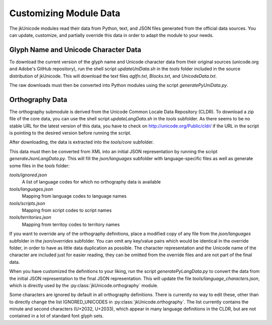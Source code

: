 Customizing Module Data
=======================

The jkUnicode modules read their data from Python, text, and JSON files generated from the official data sources. You can update, customize, and partially override this data in order to adapt the module to your needs.

Glyph Name and Unicode Character Data
-------------------------------------

To download the current version of the glyph name and Unicode character data from their original sources (unicode.org and Adobe's GitHub repository), run the shell script `updateUniData.sh` in the `tools` folder included in the source distribution of jkUnicode. This will download the text files `aglfn.txt`, `Blocks.txt`, and `UnicodeData.txt`.

The raw downloads must then be converted into Python modules using the script `generatePyUniData.py`.

Orthography Data
----------------

The orthography submodule is derived from the Unicode Common Locale Data Repository (CLDR). To download a zip file of the core data, you can use the shell script `updateLangData.sh` in the `tools` subfolder. As there seems to be no stable URL for the latest version of this data, you have to check on http://unicode.org/Public/cldr/ if the URL in the script is pointing to the desired version before running the script.

After downloading, the data is extracted into the `tools/core` subfolder.

This data must then be converted from XML into an initial JSON representation by running the script `generateJsonLangData.py`. This will fill the `json/languages` subfolder with language-specific files as well as generate some files in the `tools` folder:

`tools/ignored.json`
   A list of language codes for which no orthography data is available

`tools/languages.json`
   Mapping from language codes to language names

`tools/scripts.json`
   Mapping from script codes to script names

`tools/territories.json`
   Mapping from territoy codes to territory names

If you want to override any of the orthography definitions, place a modified copy of any file from the `json/languages` subfolder in the `json/overrides` subfolder. You can omit any key/value pairs which would be identical in the override folder, in order to have as little data duplication as possible. The character representation and the Unicode name of the character are included just for easier reading, they can be omitted from the override files and are not part of the final data.

When you have customized the definitions to your liking, run the script `generatePyLangData.py` to convert the data from the initial JSON representation to the final JSON representation. This will update the file `tools/language_characters.json`, which is directly used by the :py:class:`jkUnicode.orthography` module.

Some characters are ignored by default in all orthography definitions. There is currently no way to edit these, other than to directly change the list IGNORED_UNICODES in :py:class:`jkUnicode.orthography`. The list currently contains the minute and second characters (U+2032, U+2033), which appear in many language definitions in the CLDR, but are not contained in a lot of standard font glyph sets.